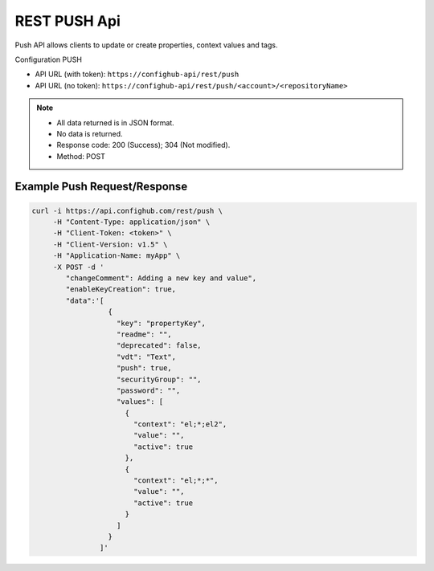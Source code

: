 ===============
REST PUSH Api
===============

Push API allows clients to update or create properties, context values and tags.

Configuration PUSH

- API URL (with token):  ``https://confighub-api/rest/push``
- API URL (no token):  ``https://confighub-api/rest/push/<account>/<repositoryName>``


.. note:: - All data returned is in JSON format.
   - No data is returned.
   - Response code: 200 (Success); 304 (Not modified).
   - Method: POST



Example Push Request/Response
~~~~~~~~~~~~~~~~~~~~~~~~~~~~~

.. code-block:: bash

   curl -i https://api.confighub.com/rest/push \
        -H "Content-Type: application/json" \
        -H "Client-Token: <token>" \
        -H "Client-Version: v1.5" \
        -H "Application-Name: myApp" \
        -X POST -d '
           "changeComment": Adding a new key and value",
           "enableKeyCreation": true,
           "data":'[
                     {
                       "key": "propertyKey",
                       "readme": "",
                       "deprecated": false,
                       "vdt": "Text",
                       "push": true,
                       "securityGroup": "",
                       "password": "",
                       "values": [
                         {
                           "context": "el;*;el2",
                           "value": "",
                           "active": true
                         },
                         {
                           "context": "el;*;*",
                           "value": "",
                           "active": true
                         }
                       ]
                     }
                   ]'